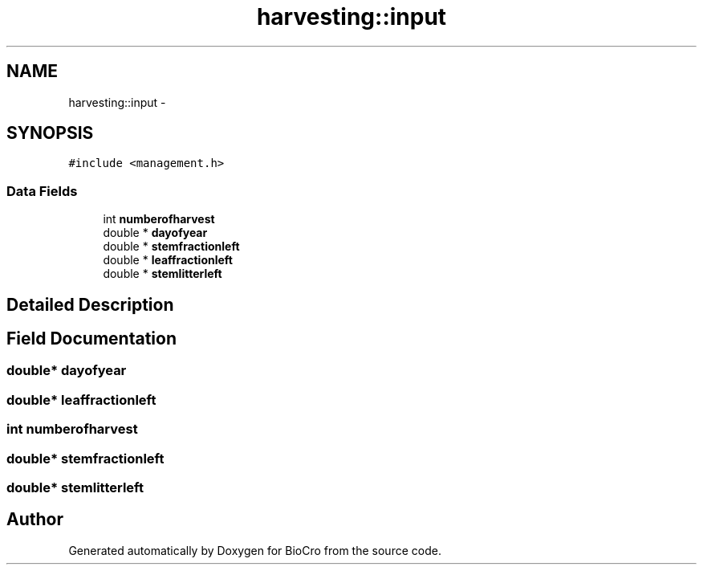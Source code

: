 .TH "harvesting::input" 3 "Fri Apr 3 2015" "Version 0.92" "BioCro" \" -*- nroff -*-
.ad l
.nh
.SH NAME
harvesting::input \- 
.SH SYNOPSIS
.br
.PP
.PP
\fC#include <management\&.h>\fP
.SS "Data Fields"

.in +1c
.ti -1c
.RI "int \fBnumberofharvest\fP"
.br
.ti -1c
.RI "double * \fBdayofyear\fP"
.br
.ti -1c
.RI "double * \fBstemfractionleft\fP"
.br
.ti -1c
.RI "double * \fBleaffractionleft\fP"
.br
.ti -1c
.RI "double * \fBstemlitterleft\fP"
.br
.in -1c
.SH "Detailed Description"
.PP 
.SH "Field Documentation"
.PP 
.SS "double* dayofyear"

.SS "double* leaffractionleft"

.SS "int numberofharvest"

.SS "double* stemfractionleft"

.SS "double* stemlitterleft"


.SH "Author"
.PP 
Generated automatically by Doxygen for BioCro from the source code\&.

